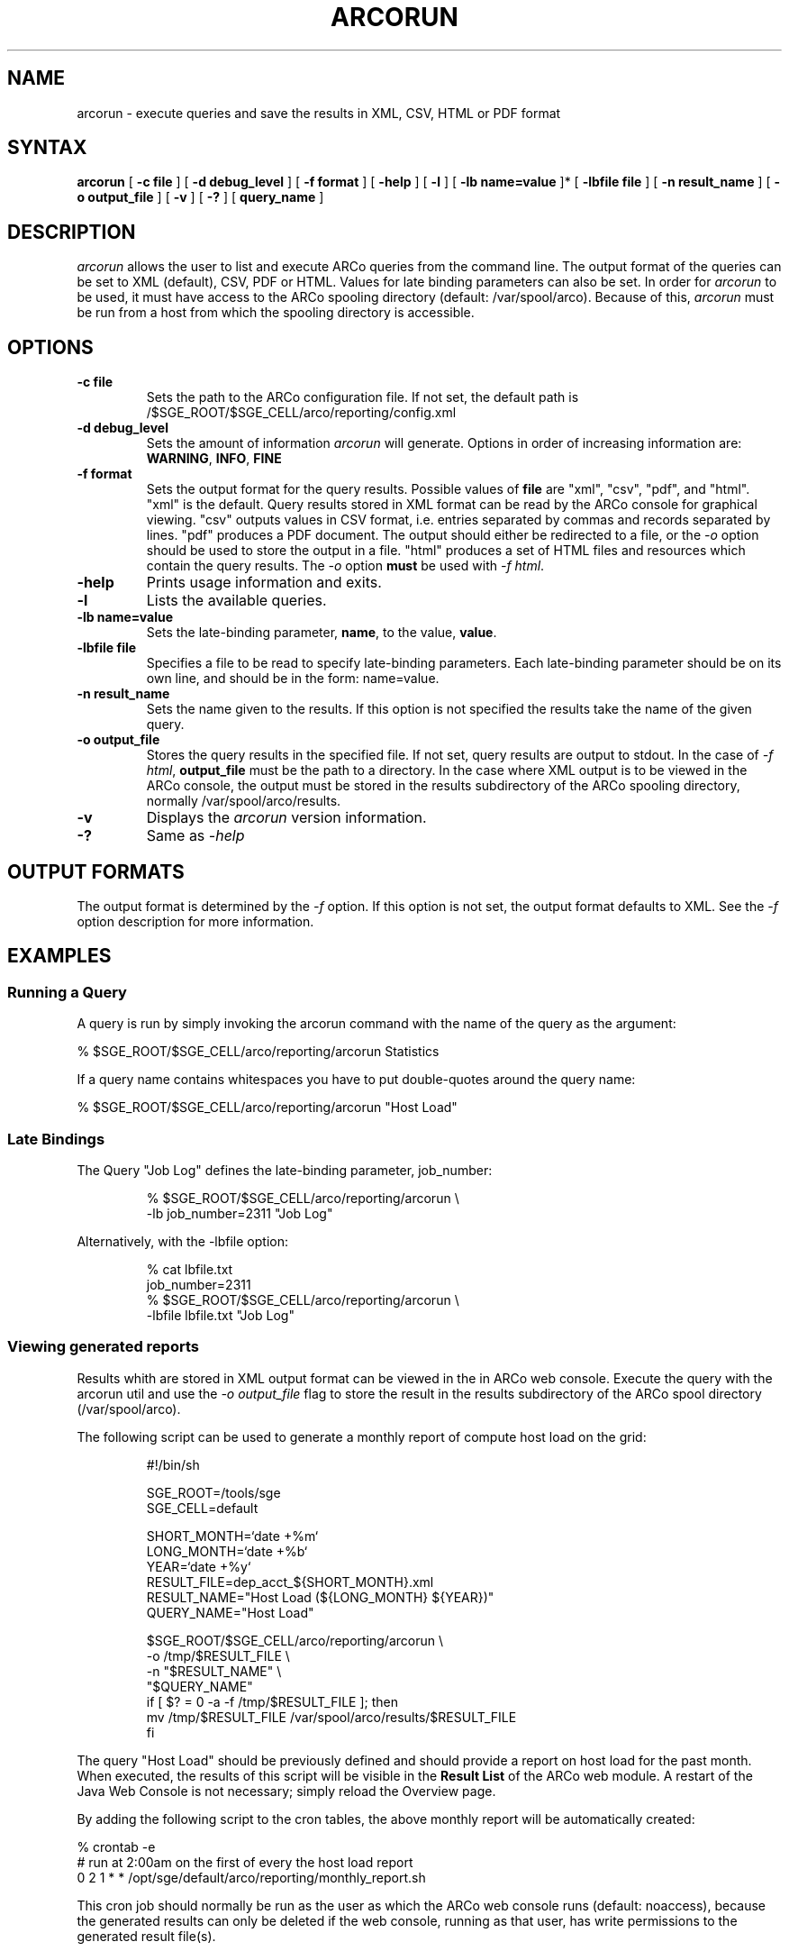 '\" t
.\"___INFO__MARK_BEGIN__
.\"
.\"The Contents of this file are made available subject to the terms of
.\"the Sun Industry Standards Source License Version 1.2
.\"Sun Microsystems Inc., March, 2001
.\"
.\"
.\"Sun Industry Standards Source License Version 1.2
.\"=================================================
.\"The contents of this file are subject to the Sun Industry Standards
.\"Source License Version 1.2 (the "License"); You may not use this file
.\"except in compliance with the License. You may obtain a copy of the
.\"License at http://gridengine.sunsource.net/Gridengine_SISSL_license.html
.\"
.\"Software provided under this License is provided on an "AS IS" basis,
.\"WITHOUT WARRANTY OF ANY KIND, EITHER EXPRESSED OR IMPLIED, INCLUDING,
.\"WITHOUT LIMITATION, WARRANTIES THAT THE SOFTWARE IS FREE OF DEFECTS,
.\"MERCHANTABLE, FIT FOR A PARTICULAR PURPOSE, OR NON-INFRINGING.
.\"See the License for the specific provisions governing your rights and
.\"obligations concerning the Software.
.\"
.\"The Initial Developer of the Original Code is: Sun Microsystems, Inc.
.\"
.\"Copyright: 2001 by Sun Microsystems, Inc.
.\"
.\"All Rights Reserved.
.\"
.\"#######################################################################
.\"
.\"___INFO__MARK_END__
.\"
.\" $RCSfile: arcorun.1,v $ 
.\"
.\"
.\" Some handy macro definitions [from Tom Christensen's man(1) manual page].
.\"
.de SB		\" small and bold
.if !"\\$1"" \\s-2\\fB\&\\$1\\s0\\fR\\$2 \\$3 \\$4 \\$5
..
.\"
.de T		\" switch to typewriter font
.ft CW		\" probably want CW if you don't have TA font
..
.\"
.de TY		\" put $1 in typewriter font
.if t .T
.if n ``\c
\\$1\c
.if t .ft P
.if n \&''\c
\\$2
..
.\"
.de M		\" man page reference
\\fI\\$1\\fR\\|(\\$2)\\$3
..
.TH ARCORUN 1 "$Date: 2008/03/31 15:58:23 $" "xxRELxx" "xxQS_NAMExx User Commands"
.SH NAME
arcorun \- execute queries and save the results in XML, CSV, HTML or PDF format
.\"
.\"
.SH SYNTAX
.B arcorun
[
.B -c file
] [
.B -d debug_level
] [
.B -f format
] [
.B -help
] [
.B -l
] [
.B -lb name=value
]* [
.B -lbfile file
] [
.B -n result_name
] [
.B -o output_file
] [
.B -v
] [
.B -?
] [
.B query_name
]
.\"
.SH DESCRIPTION
.I arcorun
allows the user to list and execute ARCo queries from the command line.  The
output format of the queries can be set to XML (default), CSV, PDF or HTML.
Values for late binding parameters can also be set.  In order for
.I arcorun
to be used, it must have access to the ARCo spooling directory (default:
/var/spool/arco).  Because of this,
.I arcorun
must be run from a host from which the spooling directory is accessible.
.PP
.\"
.\"
.SH OPTIONS
.\"
.IP "\fB\-c file\fP"
Sets the path to the ARCo configuration file.  If not set, the default path is
/$SGE_ROOT/$SGE_CELL/arco/reporting/config.xml
.\"
.IP "\fB\-d debug_level\fP"
Sets the amount of information
.I arcorun
will generate.  Options in order of
increasing information are: \fBWARNING\fP, \fBINFO\fP, \fBFINE\fP
.\"
.IP "\fB\-f format\fP"
Sets the output format for the query results.  Possible values of \fBfile\fP
are "xml", "csv", "pdf", and "html".  "xml" is the default.  Query results
stored in XML format can be read by the ARCo console for graphical viewing.
"csv" outputs values in CSV format, i.e. entries separated by commas and
records separated by lines.  "pdf" produces a PDF document.  The output should
either be redirected to a file, or the \fI\-o\fP option should be used to store
the output in a file.  "html" produces a set of HTML files and resources which
contain the query results.  The \fI\-o\fP option \fBmust\fP be used with
\fI\-f html\fP.
.\"
.IP "\fB\-help\fP"
Prints usage information and exits.
.\"
.IP "\fB\-l\fP"
Lists the available queries.
.\"
.IP "\fB\-lb name=value\fP"
Sets the late-binding parameter, \fBname\fP, to the value, \fBvalue\fP.
.\"
.IP "\fB\-lbfile file\fP"
Specifies a file to be read to specify late-binding parameters.  Each
late-binding parameter should be on its own line, and should be in the form:
name=value.
.\"
.IP "\fB\-n result_name\fP"
Sets the name given to the results.  If this option is not specified
the results take the name of the given query.
.\"
.IP "\fB\-o output_file\fP"
Stores the query results in the specified file.  If not set, query results are
output to stdout.  In the case of \fI\-f html\fP, \fBoutput_file\fP must be the
path to a directory.  In the case where XML output is to be viewed in the ARCo
console, the output must be stored in the results subdirectory of the ARCo
spooling directory, normally /var/spool/arco/results.
.\"
.IP "\fB\-v\fP"
Displays the
.I arcorun
version information.
.\"
.IP "\fB\-?\fP"
Same as \fI\-help\fP
.\"
.\"
.SH "OUTPUT FORMATS"
The output format is determined by the \fI\-f\fP option.  If this option is not
set, the output format defaults to XML.  See the \fI\-f\fP option description
for more information.
.\"
.\"
.SH "EXAMPLES"
.SS "\fBRunning a Query\fP"
A query is run by simply invoking the arcorun command with the name of the query
as the argument:

.nf
% $SGE_ROOT/$SGE_CELL/arco/reporting/arcorun Statistics
.fi

If a query name contains whitespaces you have to put double-quotes around the
query name:

.nf
% $SGE_ROOT/$SGE_CELL/arco/reporting/arcorun "Host Load"
.fi

.SS "\fBLate Bindings\fP"

The Query "Job Log" defines the late-binding parameter, job_number:

.nf
.RS
% $SGE_ROOT/$SGE_CELL/arco/reporting/arcorun \\
            -lb job_number=2311 "Job Log"
.RE
.fi

Alternatively, with the -lbfile option:

.nf
.RS
% cat lbfile.txt
job_number=2311
% $SGE_ROOT/$SGE_CELL/arco/reporting/arcorun \\
            -lbfile lbfile.txt "Job Log"
.RE
.fi

.SS "\fBViewing generated reports\fP"
Results whith are stored in XML output format can be viewed in the in
ARCo web console.  Execute the query with the arcorun util and use the
\fI\-o output_file\fP flag to store the result in the results subdirectory of
the ARCo spool directory (/var/spool/arco).

The following script can be used to generate a monthly report of compute host
load on the grid:

.nf
.RS
#!/bin/sh

SGE_ROOT=/tools/sge
SGE_CELL=default

SHORT_MONTH=`date +%m`
LONG_MONTH=`date +%b`
YEAR=`date +%y`
RESULT_FILE=dep_acct_${SHORT_MONTH}.xml
RESULT_NAME="Host Load (${LONG_MONTH} ${YEAR})"
QUERY_NAME="Host Load"

$SGE_ROOT/$SGE_CELL/arco/reporting/arcorun \\
          -o /tmp/$RESULT_FILE \\
          -n "$RESULT_NAME" \\
          "$QUERY_NAME"
if [ $? = 0 -a -f /tmp/$RESULT_FILE ]; then
  mv /tmp/$RESULT_FILE /var/spool/arco/results/$RESULT_FILE
fi
.RE
.fi

The query "Host Load" should be previously defined and should provide a
report on host load for the past month.  When executed, the results of this
script will be visible in the \fBResult List\fP of the ARCo web module.  A
restart of the Java Web Console is not necessary; simply reload the Overview
page.

By adding the following script to the cron tables, the above monthly report will
be automatically created:

.nf
% crontab -e
...
# run at 2:00am on the first of every the host load report
0 2 1 * * /opt/sge/default/arco/reporting/monthly_report.sh
...
.fi

This cron job should normally be run as the user as which the ARCo web console
runs (default: noaccess), because the generated results can only be deleted if
the web console, running as that user, has write permissions to the generated
result file(s).
.\"
.\"
.SH FILES
.nf
.ta \w'<xxqs_name_sxx_root>/     'u
\fI/var/spool/arco/results\fP
	The ARCo results directory
.fi
.\"
.\"
.SH "COPYRIGHT"
See
.M xxqs_name_sxx_intro 1
for a full statement of rights and permissions.
